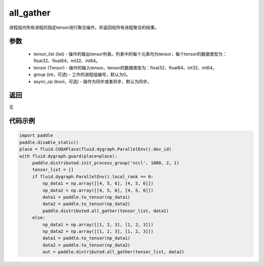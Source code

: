 .. _cn_api_distributed_all_gather:

all_gather
-------------------------------


.. py:function:: paddle.distributed.all_gather(tensor_list, tensor, group=0, async_op=False)

进程组内所有进程的指定tensor进行聚合操作，并返回给所有进程聚合的结果。

参数
:::::::::
    - tensor_list (list) - 操作的输出tensor列表。列表中的每个元素均为tensor，每个tensor的数据类型为：float32、float64、int32、int64。
    - tensor (Tensor) - 操作的输入tensor。tensor的数据类型为：float32、float64、int32、int64。
    - group (int，可选) - 工作的进程组编号，默认为0。
    - async_op (bool，可选) - 操作为同步或者异步，默认为同步。

返回
:::::::::
无

代码示例
:::::::::
.. code-block:: python

        import paddle
        paddle.disable_static()
        place = fluid.CUDAPlace(fluid.dygraph.ParallelEnv().dev_id)
        with fluid.dygraph.guard(place=place):
             paddle.distributed.init_process_group('nccl', 1000, 2, 1)
             tensor_list = []
             if fluid.dygraph.ParallelEnv().local_rank == 0:
                 np_data1 = np.array([[4, 5, 6], [4, 5, 6]])
                 np_data2 = np.array([[4, 5, 6], [4, 5, 6]])
                 data1 = paddle.to_tensor(np_data1)
                 data2 = paddle.to_tensor(np_data2)
                 paddle.distributed.all_gather(tensor_list, data1)
             else:
                 np_data1 = np.array([[1, 2, 3], [1, 2, 3]])
                 np_data2 = np.array([[1, 2, 3], [1, 2, 3]])
                 data1 = paddle.to_tensor(np_data1)
                 data2 = paddle.to_tensor(np_data2)
                 out = paddle.distributed.all_gather(tensor_list, data2)
